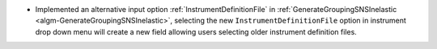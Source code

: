 - Implemented an alternative input option :ref:`InstrumentDefinitionFile` in :ref:`GenerateGroupingSNSInelastic <algm-GenerateGroupingSNSInelastic>`, selecting the new ``InstrumentDefinitionFile`` option in instrument drop down menu will create a new field allowing users selecting older instrument definition files.

